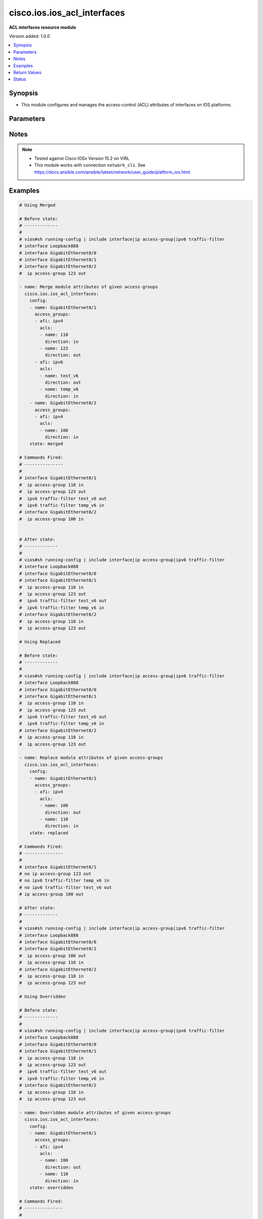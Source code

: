 .. _cisco.ios.ios_acl_interfaces_module:


****************************
cisco.ios.ios_acl_interfaces
****************************

**ACL interfaces resource module**


Version added: 1.0.0

.. contents::
   :local:
   :depth: 1


Synopsis
--------
- This module configures and manages the access-control (ACL) attributes of interfaces on IOS platforms.




Parameters
----------

.. raw:: html

    <table  border=0 cellpadding=0 class="documentation-table">
        <tr>
            <th colspan="4">Parameter</th>
            <th>Choices/<font color="blue">Defaults</font></th>
            <th width="100%">Comments</th>
        </tr>
            <tr>
                <td colspan="4">
                    <div class="ansibleOptionAnchor" id="parameter-"></div>
                    <b>config</b>
                    <a class="ansibleOptionLink" href="#parameter-" title="Permalink to this option"></a>
                    <div style="font-size: small">
                        <span style="color: purple">list</span>
                         / <span style="color: purple">elements=dictionary</span>
                    </div>
                </td>
                <td>
                </td>
                <td>
                        <div>A dictionary of ACL interfaces options</div>
                </td>
            </tr>
                                <tr>
                    <td class="elbow-placeholder"></td>
                <td colspan="3">
                    <div class="ansibleOptionAnchor" id="parameter-"></div>
                    <b>access_groups</b>
                    <a class="ansibleOptionLink" href="#parameter-" title="Permalink to this option"></a>
                    <div style="font-size: small">
                        <span style="color: purple">list</span>
                         / <span style="color: purple">elements=dictionary</span>
                    </div>
                </td>
                <td>
                </td>
                <td>
                        <div>Specify access-group for IP access list (standard or extended).</div>
                </td>
            </tr>
                                <tr>
                    <td class="elbow-placeholder"></td>
                    <td class="elbow-placeholder"></td>
                <td colspan="2">
                    <div class="ansibleOptionAnchor" id="parameter-"></div>
                    <b>acls</b>
                    <a class="ansibleOptionLink" href="#parameter-" title="Permalink to this option"></a>
                    <div style="font-size: small">
                        <span style="color: purple">list</span>
                         / <span style="color: purple">elements=dictionary</span>
                    </div>
                </td>
                <td>
                </td>
                <td>
                        <div>Specifies the ACLs for the provided AFI.</div>
                </td>
            </tr>
                                <tr>
                    <td class="elbow-placeholder"></td>
                    <td class="elbow-placeholder"></td>
                    <td class="elbow-placeholder"></td>
                <td colspan="1">
                    <div class="ansibleOptionAnchor" id="parameter-"></div>
                    <b>direction</b>
                    <a class="ansibleOptionLink" href="#parameter-" title="Permalink to this option"></a>
                    <div style="font-size: small">
                        <span style="color: purple">string</span>
                         / <span style="color: red">required</span>
                    </div>
                </td>
                <td>
                        <ul style="margin: 0; padding: 0"><b>Choices:</b>
                                    <li>in</li>
                                    <li>out</li>
                        </ul>
                </td>
                <td>
                        <div>Specifies the direction of packets that the ACL will be applied on.</div>
                        <div>With one direction already assigned, other acl direction cannot be same.</div>
                </td>
            </tr>
            <tr>
                    <td class="elbow-placeholder"></td>
                    <td class="elbow-placeholder"></td>
                    <td class="elbow-placeholder"></td>
                <td colspan="1">
                    <div class="ansibleOptionAnchor" id="parameter-"></div>
                    <b>name</b>
                    <a class="ansibleOptionLink" href="#parameter-" title="Permalink to this option"></a>
                    <div style="font-size: small">
                        <span style="color: purple">string</span>
                         / <span style="color: red">required</span>
                    </div>
                </td>
                <td>
                </td>
                <td>
                        <div>Specifies the name of the IPv4/IPv4 ACL for the interface.</div>
                </td>
            </tr>

            <tr>
                    <td class="elbow-placeholder"></td>
                    <td class="elbow-placeholder"></td>
                <td colspan="2">
                    <div class="ansibleOptionAnchor" id="parameter-"></div>
                    <b>afi</b>
                    <a class="ansibleOptionLink" href="#parameter-" title="Permalink to this option"></a>
                    <div style="font-size: small">
                        <span style="color: purple">string</span>
                         / <span style="color: red">required</span>
                    </div>
                </td>
                <td>
                        <ul style="margin: 0; padding: 0"><b>Choices:</b>
                                    <li>ipv4</li>
                                    <li>ipv6</li>
                        </ul>
                </td>
                <td>
                        <div>Specifies the AFI for the ACLs to be configured on this interface.</div>
                </td>
            </tr>

            <tr>
                    <td class="elbow-placeholder"></td>
                <td colspan="3">
                    <div class="ansibleOptionAnchor" id="parameter-"></div>
                    <b>name</b>
                    <a class="ansibleOptionLink" href="#parameter-" title="Permalink to this option"></a>
                    <div style="font-size: small">
                        <span style="color: purple">string</span>
                         / <span style="color: red">required</span>
                    </div>
                </td>
                <td>
                </td>
                <td>
                        <div>Full name of the interface excluding any logical unit number, i.e. GigabitEthernet0/1.</div>
                </td>
            </tr>

            <tr>
                <td colspan="4">
                    <div class="ansibleOptionAnchor" id="parameter-"></div>
                    <b>running_config</b>
                    <a class="ansibleOptionLink" href="#parameter-" title="Permalink to this option"></a>
                    <div style="font-size: small">
                        <span style="color: purple">string</span>
                    </div>
                </td>
                <td>
                </td>
                <td>
                        <div>The module, by default, will connect to the remote device and retrieve the current running-config to use as a base for comparing against the contents of source. There are times when it is not desirable to have the task get the current running-config for every task in a playbook.  The <em>running_config</em> argument allows the implementer to pass in the configuration to use as the base config for comparison. This value of this option should be the output received from device by executing command.</div>
                </td>
            </tr>
            <tr>
                <td colspan="4">
                    <div class="ansibleOptionAnchor" id="parameter-"></div>
                    <b>state</b>
                    <a class="ansibleOptionLink" href="#parameter-" title="Permalink to this option"></a>
                    <div style="font-size: small">
                        <span style="color: purple">string</span>
                    </div>
                </td>
                <td>
                        <ul style="margin: 0; padding: 0"><b>Choices:</b>
                                    <li><div style="color: blue"><b>merged</b>&nbsp;&larr;</div></li>
                                    <li>replaced</li>
                                    <li>overridden</li>
                                    <li>deleted</li>
                                    <li>gathered</li>
                                    <li>parsed</li>
                                    <li>rendered</li>
                        </ul>
                </td>
                <td>
                        <div>The state the configuration should be left in</div>
                        <div>The states <em>rendered</em>, <em>gathered</em> and <em>parsed</em> does not perform any change on the device.</div>
                        <div>The state <em>rendered</em> will transform the configuration in <code>config</code> option to platform specific CLI commands which will be returned in the <em>rendered</em> key within the result. For state <em>rendered</em> active connection to remote host is not required.</div>
                        <div>The state <em>gathered</em> will fetch the running configuration from device and transform it into structured data in the format as per the resource module argspec and the value is returned in the <em>gathered</em> key within the result.</div>
                        <div>The state <em>parsed</em> reads the configuration from <code>running_config</code> option and transforms it into JSON format as per the resource module parameters and the value is returned in the <em>parsed</em> key within the result. The value of <code>running_config</code> option should be the same format as the output of command <em>show running-config | include ip route|ipv6 route</em> executed on device. For state <em>parsed</em> active connection to remote host is not required.</div>
                </td>
            </tr>
    </table>
    <br/>


Notes
-----

.. note::
   - Tested against Cisco IOSv Version 15.2 on VIRL
   - This module works with connection ``network_cli``. See https://docs.ansible.com/ansible/latest/network/user_guide/platform_ios.html



Examples
--------

.. code-block:: yaml

    # Using Merged

    # Before state:
    # -------------
    #
    # vios#sh running-config | include interface|ip access-group|ipv6 traffic-filter
    # interface Loopback888
    # interface GigabitEthernet0/0
    # interface GigabitEthernet0/1
    # interface GigabitEthernet0/2
    #  ip access-group 123 out

    - name: Merge module attributes of given access-groups
      cisco.ios.ios_acl_interfaces:
        config:
        - name: GigabitEthernet0/1
          access_groups:
          - afi: ipv4
            acls:
            - name: 110
              direction: in
            - name: 123
              direction: out
          - afi: ipv6
            acls:
            - name: test_v6
              direction: out
            - name: temp_v6
              direction: in
        - name: GigabitEthernet0/2
          access_groups:
          - afi: ipv4
            acls:
            - name: 100
              direction: in
        state: merged

    # Commands Fired:
    # ---------------
    #
    # interface GigabitEthernet0/1
    #  ip access-group 110 in
    #  ip access-group 123 out
    #  ipv6 traffic-filter test_v6 out
    #  ipv6 traffic-filter temp_v6 in
    # interface GigabitEthernet0/2
    #  ip access-group 100 in


    # After state:
    # -------------
    #
    # vios#sh running-config | include interface|ip access-group|ipv6 traffic-filter
    # interface Loopback888
    # interface GigabitEthernet0/0
    # interface GigabitEthernet0/1
    #  ip access-group 110 in
    #  ip access-group 123 out
    #  ipv6 traffic-filter test_v6 out
    #  ipv6 traffic-filter temp_v6 in
    # interface GigabitEthernet0/2
    #  ip access-group 110 in
    #  ip access-group 123 out

    # Using Replaced

    # Before state:
    # -------------
    #
    # vios#sh running-config | include interface|ip access-group|ipv6 traffic-filter
    # interface Loopback888
    # interface GigabitEthernet0/0
    # interface GigabitEthernet0/1
    #  ip access-group 110 in
    #  ip access-group 123 out
    #  ipv6 traffic-filter test_v6 out
    #  ipv6 traffic-filter temp_v6 in
    # interface GigabitEthernet0/2
    #  ip access-group 110 in
    #  ip access-group 123 out

    - name: Replace module attributes of given access-groups
      cisco.ios.ios_acl_interfaces:
        config:
        - name: GigabitEthernet0/1
          access_groups:
          - afi: ipv4
            acls:
            - name: 100
              direction: out
            - name: 110
              direction: in
        state: replaced

    # Commands Fired:
    # ---------------
    #
    # interface GigabitEthernet0/1
    # no ip access-group 123 out
    # no ipv6 traffic-filter temp_v6 in
    # no ipv6 traffic-filter test_v6 out
    # ip access-group 100 out

    # After state:
    # -------------
    #
    # vios#sh running-config | include interface|ip access-group|ipv6 traffic-filter
    # interface Loopback888
    # interface GigabitEthernet0/0
    # interface GigabitEthernet0/1
    #  ip access-group 100 out
    #  ip access-group 110 in
    # interface GigabitEthernet0/2
    #  ip access-group 110 in
    #  ip access-group 123 out

    # Using Overridden

    # Before state:
    # -------------
    #
    # vios#sh running-config | include interface|ip access-group|ipv6 traffic-filter
    # interface Loopback888
    # interface GigabitEthernet0/0
    # interface GigabitEthernet0/1
    #  ip access-group 110 in
    #  ip access-group 123 out
    #  ipv6 traffic-filter test_v6 out
    #  ipv6 traffic-filter temp_v6 in
    # interface GigabitEthernet0/2
    #  ip access-group 110 in
    #  ip access-group 123 out

    - name: Overridden module attributes of given access-groups
      cisco.ios.ios_acl_interfaces:
        config:
        - name: GigabitEthernet0/1
          access_groups:
          - afi: ipv4
            acls:
            - name: 100
              direction: out
            - name: 110
              direction: in
        state: overridden

    # Commands Fired:
    # ---------------
    #
    # interface GigabitEthernet0/1
    # no ip access-group 123 out
    # no ipv6 traffic-filter test_v6 out
    # no ipv6 traffic-filter temp_v6 in
    # ip access-group 100 out
    # interface GigabitEthernet0/2
    # no ip access-group 110 in
    # no ip access-group 123 out

    # After state:
    # -------------
    #
    # vios#sh running-config | include interface|ip access-group|ipv6 traffic-filter
    # interface Loopback888
    # interface GigabitEthernet0/0
    # interface GigabitEthernet0/1
    #  ip access-group 100 out
    #  ip access-group 110 in
    # interface GigabitEthernet0/2

    # Using Deleted

    # Before state:
    # -------------
    #
    # vios#sh running-config | include interface|ip access-group|ipv6 traffic-filter
    # interface Loopback888
    # interface GigabitEthernet0/0
    # interface GigabitEthernet0/1
    #  ip access-group 110 in
    #  ip access-group 123 out
    #  ipv6 traffic-filter test_v6 out
    #  ipv6 traffic-filter temp_v6 in
    # interface GigabitEthernet0/2
    #  ip access-group 110 in
    #  ip access-group 123 out

    - name: Delete module attributes of given Interface
      cisco.ios.ios_acl_interfaces:
        config:
        - name: GigabitEthernet0/1
        state: deleted

    # Commands Fired:
    # ---------------
    #
    # interface GigabitEthernet0/1
    # no ip access-group 110 in
    # no ip access-group 123 out
    # no ipv6 traffic-filter test_v6 out
    # no ipv6 traffic-filter temp_v6 in

    # After state:
    # -------------
    #
    # vios#sh running-config | include interface|ip access-group|ipv6 traffic-filter
    # interface Loopback888
    # interface GigabitEthernet0/0
    # interface GigabitEthernet0/1
    # interface GigabitEthernet0/2
    #  ip access-group 110 in
    #  ip access-group 123 out

    # Using DELETED without any config passed
    #"(NOTE: This will delete all of configured resource module attributes from each configured interface)"

    # Before state:
    # -------------
    #
    # vios#sh running-config | include interface|ip access-group|ipv6 traffic-filter
    # interface Loopback888
    # interface GigabitEthernet0/0
    # interface GigabitEthernet0/1
    #  ip access-group 110 in
    #  ip access-group 123 out
    #  ipv6 traffic-filter test_v6 out
    #  ipv6 traffic-filter temp_v6 in
    # interface GigabitEthernet0/2
    #  ip access-group 110 in
    #  ip access-group 123 out

    - name: Delete module attributes of given access-groups from ALL Interfaces
      cisco.ios.ios_acl_interfaces:
        config:
        state: deleted

    # Commands Fired:
    # ---------------
    #
    # interface GigabitEthernet0/1
    # no ip access-group 110 in
    # no ip access-group 123 out
    # no ipv6 traffic-filter test_v6 out
    # no ipv6 traffic-filter temp_v6 in
    # interface GigabitEthernet0/2
    # no ip access-group 110 out
    # no ip access-group 123 out

    # After state:
    # -------------
    #
    # vios#sh running-config | include interface|ip access-group|ipv6 traffic-filter
    # interface Loopback888
    # interface GigabitEthernet0/0
    # interface GigabitEthernet0/1
    # interface GigabitEthernet0/2

    # Using Gathered

    # Before state:
    # -------------
    #
    # vios#sh running-config | include interface|ip access-group|ipv6 traffic-filter
    # interface Loopback888
    # interface GigabitEthernet0/0
    # interface GigabitEthernet0/1
    #  ip access-group 110 in
    #  ip access-group 123 out
    #  ipv6 traffic-filter test_v6 out
    #  ipv6 traffic-filter temp_v6 in
    # interface GigabitEthernet0/2
    #  ip access-group 110 in
    #  ip access-group 123 out

    - name: Gather listed acl interfaces with provided configurations
      cisco.ios.ios_acl_interfaces:
        config:
        state: gathered

    # Module Execution Result:
    # ------------------------
    #
    # "gathered": [
    #         {
    #             "name": "Loopback888"
    #         },
    #         {
    #             "name": "GigabitEthernet0/0"
    #         },
    #         {
    #             "access_groups": [
    #                 {
    #                     "acls": [
    #                         {
    #                             "direction": "in",
    #                             "name": "110"
    #                         },
    #                         {
    #                             "direction": "out",
    #                             "name": "123"
    #                         }
    #                     ],
    #                     "afi": "ipv4"
    #                 },
    #                 {
    #                     "acls": [
    #                         {
    #                             "direction": "in",
    #                             "name": "temp_v6"
    #                         },
    #                         {
    #                             "direction": "out",
    #                             "name": "test_v6"
    #                         }
    #                     ],
    #                     "afi": "ipv6"
    #                 }
    #             ],
    #             "name": "GigabitEthernet0/1"
    #         },
    #         {
    #             "access_groups": [
    #                 {
    #                     "acls": [
    #                         {
    #                             "direction": "in",
    #                             "name": "100"
    #                         },
    #                         {
    #                             "direction": "out",
    #                             "name": "123"
    #                         }
    #                     ],
    #                     "afi": "ipv4"
    #                 }
    #             ],
    #             "name": "GigabitEthernet0/2"
    #         }
    #     ]

    # After state:
    # ------------
    #
    # vios#sh running-config | include interface|ip access-group|ipv6 traffic-filter
    # interface Loopback888
    # interface GigabitEthernet0/0
    # interface GigabitEthernet0/1
    #  ip access-group 110 in
    #  ip access-group 123 out
    #  ipv6 traffic-filter test_v6 out
    #  ipv6 traffic-filter temp_v6 in
    # interface GigabitEthernet0/2
    #  ip access-group 110 in
    #  ip access-group 123 out

    # Using Rendered

    - name: Render the commands for provided  configuration
      cisco.ios.ios_acl_interfaces:
        config:
        - name: GigabitEthernet0/1
          access_groups:
          - afi: ipv4
            acls:
            - name: 110
              direction: in
            - name: 123
              direction: out
          - afi: ipv6
            acls:
            - name: test_v6
              direction: out
            - name: temp_v6
              direction: in
        state: rendered

    # Module Execution Result:
    # ------------------------
    #
    # "rendered": [
    #         "interface GigabitEthernet0/1",
    #         "ip access-group 110 in",
    #         "ip access-group 123 out",
    #         "ipv6 traffic-filter temp_v6 in",
    #         "ipv6 traffic-filter test_v6 out"
    #     ]

    # Using Parsed

    # File: parsed.cfg
    # ----------------
    #
    # interface GigabitEthernet0/1
    # ip access-group 110 in
    # ip access-group 123 out
    # ipv6 traffic-filter temp_v6 in
    # ipv6 traffic-filter test_v6 out

    - name: Parse the commands for provided configuration
      cisco.ios.ios_acl_interfaces:
        running_config: "{{ lookup('file', 'parsed.cfg') }}"
        state: parsed

    # Module Execution Result:
    # ------------------------
    #
    # "parsed": [
    #         {
    #             "access_groups": [
    #                 {
    #                     "acls": [
    #                         {
    #                             "direction": "in",
    #                             "name": "110"
    #                         }
    #                     ],
    #                     "afi": "ipv4"
    #                 },
    #                 {
    #                     "acls": [
    #                         {
    #                             "direction": "in",
    #                             "name": "temp_v6"
    #                         }
    #                     ],
    #                     "afi": "ipv6"
    #                 }
    #             ],
    #             "name": "GigabitEthernet0/1"
    #         }
    #     ]



Return Values
-------------
Common return values are documented `here <https://docs.ansible.com/ansible/latest/reference_appendices/common_return_values.html#common-return-values>`_, the following are the fields unique to this module:

.. raw:: html

    <table border=0 cellpadding=0 class="documentation-table">
        <tr>
            <th colspan="1">Key</th>
            <th>Returned</th>
            <th width="100%">Description</th>
        </tr>
            <tr>
                <td colspan="1">
                    <div class="ansibleOptionAnchor" id="return-"></div>
                    <b>after</b>
                    <a class="ansibleOptionLink" href="#return-" title="Permalink to this return value"></a>
                    <div style="font-size: small">
                      <span style="color: purple">list</span>
                    </div>
                </td>
                <td>when changed</td>
                <td>
                            <div>The configuration as structured data after module completion.</div>
                    <br/>
                        <div style="font-size: smaller"><b>Sample:</b></div>
                        <div style="font-size: smaller; color: blue; word-wrap: break-word; word-break: break-all;">The configuration returned will always be in the same format of the parameters above.</div>
                </td>
            </tr>
            <tr>
                <td colspan="1">
                    <div class="ansibleOptionAnchor" id="return-"></div>
                    <b>before</b>
                    <a class="ansibleOptionLink" href="#return-" title="Permalink to this return value"></a>
                    <div style="font-size: small">
                      <span style="color: purple">list</span>
                    </div>
                </td>
                <td>always</td>
                <td>
                            <div>The configuration as structured data prior to module invocation.</div>
                    <br/>
                        <div style="font-size: smaller"><b>Sample:</b></div>
                        <div style="font-size: smaller; color: blue; word-wrap: break-word; word-break: break-all;">The configuration returned will always be in the same format of the parameters above.</div>
                </td>
            </tr>
            <tr>
                <td colspan="1">
                    <div class="ansibleOptionAnchor" id="return-"></div>
                    <b>commands</b>
                    <a class="ansibleOptionLink" href="#return-" title="Permalink to this return value"></a>
                    <div style="font-size: small">
                      <span style="color: purple">list</span>
                    </div>
                </td>
                <td>always</td>
                <td>
                            <div>The set of commands pushed to the remote device</div>
                    <br/>
                        <div style="font-size: smaller"><b>Sample:</b></div>
                        <div style="font-size: smaller; color: blue; word-wrap: break-word; word-break: break-all;">[&#x27;interface GigabitEthernet0/1&#x27;, &#x27;ip access-group 110 in&#x27;, &#x27;ipv6 traffic-filter test_v6 out&#x27;]</div>
                </td>
            </tr>
    </table>
    <br/><br/>


Status
------


Authors
~~~~~~~

- Sumit Jaiswal (@justjais)

